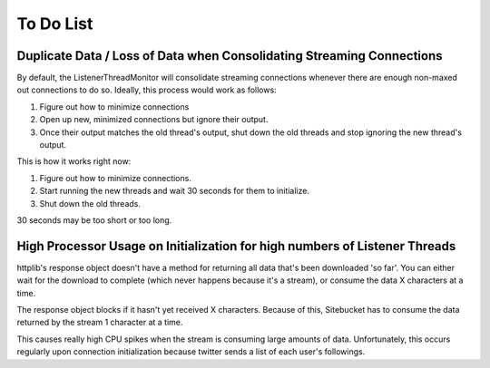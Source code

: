 .. _todolist:

To Do List
**********

Duplicate Data / Loss of Data when Consolidating Streaming Connections
======================================================================

By default, the ListenerThreadMonitor will consolidate streaming connections
whenever there are enough non-maxed out connections to do so. Ideally, this process would work as follows:

1. Figure out how to minimize connections
2. Open up new, minimized connections but ignore their output.
3. Once their output matches the old thread's output, shut down the old threads and stop ignoring the new thread's output.

This is how it works right now:

1. Figure out how to minimize connections.
2. Start running the new threads and wait 30 seconds for them to initialize.
3. Shut down the old threads.

30 seconds may be too short or too long.

High Processor Usage on Initialization for high numbers of Listener Threads
===========================================================================

httplib's response object doesn't have a method for returning all data that's been downloaded 'so far'. You can either wait for the download to complete (which never happens because it's a stream), or consume the data X characters at a time.

The response object blocks if it hasn't yet received X characters. Because of this, Sitebucket has to consume the data returned by the stream 1 character at a time.

This causes really high CPU spikes when the stream is consuming large amounts of data. Unfortunately, this occurs regularly upon connection initialization because twitter sends a list of each user's followings.